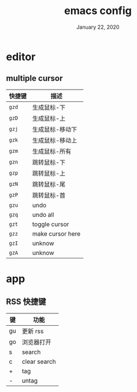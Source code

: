 #+TITLE:   emacs config
#+DATE:    January 22, 2020
#+SINCE:   {replace with next tagged release version}
#+STARTUP: inlineimages nofold

* Table of Contents :TOC_3:noexport:
- [[#editor][editor]]
  - [[#multiple-cursor][multiple cursor]]
- [[#app][app]]
  - [[#rss-快捷键][RSS 快捷键]]

* editor
** multiple cursor
| 快捷键 | 描述             |
|--------+------------------|
| =gzd=  | 生成鼠标-下      |
| =gzD=  | 生成鼠标-上      |
| =gzj=  | 生成鼠标-移动下  |
| =gzk=  | 生成鼠标-移动上  |
| =gzm=  | 生成鼠标-所有    |
| =gzn=  | 跳转鼠标-下      |
| =gzp=  | 跳转鼠标-上      |
| =gzN=  | 跳转鼠标-尾      |
| =gzP=  | 跳转鼠标-首      |
| =gzu=  | undo             |
| =gzq=  | undo all         |
| =gzt=  | toggle cursor    |
| =gzz=  | make cursor here |
| =gzI=  | unknow           |
| =gzA=  | unknow           |
|--------+------------------|
* app
** RSS 快捷键
| 键 | 功能         |
|----+--------------|
| gu | 更新 rss     |
| go | 浏览器打开   |
| s  | search       |
| c  | clear search |
| +  | tag          |
| -  | untag        |
